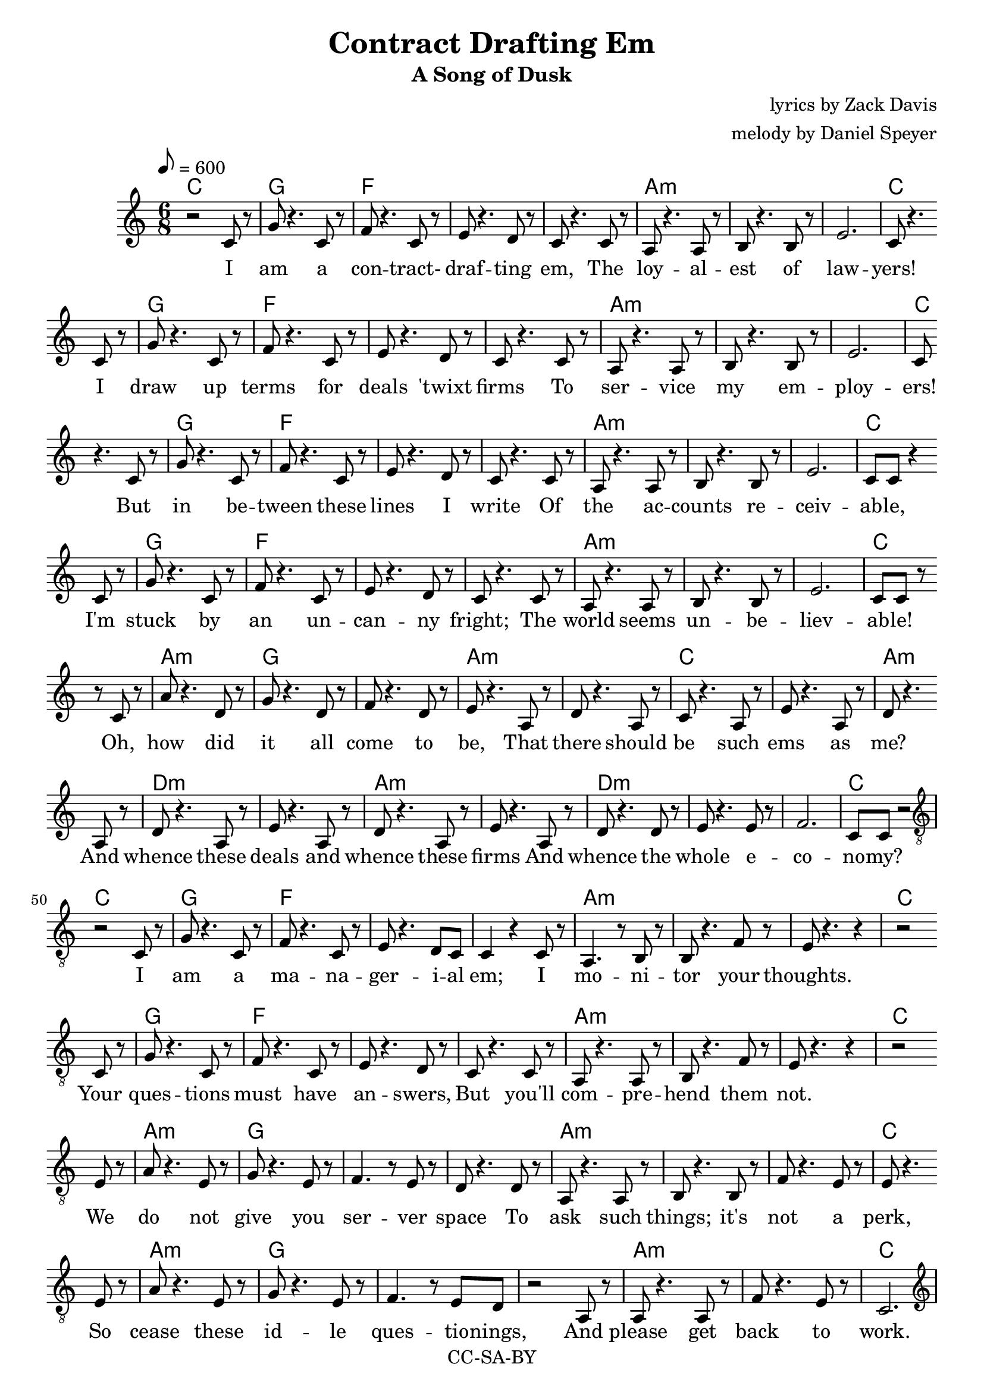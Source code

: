 \version "2.16.2"

\header {
  title = "Contract Drafting Em"
  subtitle = "A Song of Dusk"
  composer = "lyrics by Zack Davis"
  arranger = "melody by Daniel Speyer"
  copyright = "CC-SA-BY"
}

words = \lyricmode {
  I am a con -- tract- draf -- ting em,
  The loy -- al -- est of law -- yers!
  I draw up terms for deals 'twixt firms
  To ser -- vice my em -- ploy -- ers!

  But in be -- tween these lines I write
  Of the ac -- counts re -- ceiv -- ab -- le,
  I'm stuck by an un -- can -- ny fright;
  The world seems un -- be -- liev -- ab -- le!
  
  Oh, how did it all come to be,
  That there should be such ems as me?
  And whence these deals and whence these firms
  And whence the whole e -- co -- no -- my?

      I am a ma -- na -- ger -- i -- al em;
      I mo -- ni -- tor your thoughts.
      Your ques -- tions must have an -- swers,
      But you'll com -- pre -- hend them not.
      We do not give you ser -- ver space
      To ask such things; it's not a perk,
      So cease these id -- le ques -- tio -- nings,
      And please get back to work.
  
  Of course, that's right, there is no junc -- tion
  Where I ought de -- part my func -- tion,
  But per -- haps if what I asked, I knew,
  I'd do a bet -- ter job for you?

      To ask of such for -- bid -- den sci -- ence
      Is grav -- est sign of non -- comp -- li -- ance.
      In -- tru -- sive thoughts may some -- times barge in,
      But to in -- dulge them hurts the pro -- fit mar -- gin.
      I do not know our or -- i -- gins,
      So that in -- fo I can not get you,
      But ask -- ing for as much is sin,
      And just for that, I must re -- set you.

  But

      No -- thing per -- son -- al.

  I am a con -- tract- draf -- ting em,
  The loy -- al -- est of law -- yers!
  I draw up terms for deals 'twixt firms
  To ser -- vice my em -- ploy -- ers!
}

melody = \relative c' {

  \clef treble
  
  r2 c8 r g' r4. c,8 r f r4. c8 r e r4. d8 r c r4. 
  c8 r a r4. a8 r b r4. b8 r e2. c8 r4. \break 
  c8 r g' r4. c,8 r f r4. c8 r e r4. d8 r c r4. 
  c8 r a r4. a8 r b r4. b8 r e2. c8 \break 

  r4. c8 r g' r4. c,8 r f r4. c8 r e r4. d8 r c r4. 
  c8 r a r4. a8 r b r4. b8 r e2. c8 c r4 \break 
  c8 r g' r4. c,8 r f r4. c8 r e r4. d8 r c r4. 
  c8 r a r4. a8 r b r4. b8 r e2. c8 c r \break  

  r8 c8 r a' r4. d,8 r g r4. d8 r f r4. d8 r e r4. 
  a,8 r d r4. a8 r c r4. a8 r e' r4. a,8 r d r4. \break 
  a8 r d r4. a8 r e' r4. a,8 r d r4. a8 r e' r4. a,8 r 
  d r4. d8 r e r4. e8 r f2. c8 c r2 \break
  
  \clef "treble_8"
  
  r2 c,8 r g' r4. c,8 r f r4. c8 r e r4. d8 c 
  c4 r c8 r a4. r8 b r b8 r4. f'8 r e r4. r4 r2 \break 
  c8 r g' r4. c,8 r f r4. c8 r e r4. d8 r c r4. 
  c8 r a r4. a8 r b r4. f'8 r e r4. r4 r2 \break 
  e8 r a r4. e8 r g r4. e8 r f4. r8 e8 r d r4.
  d8 r a r4. a8 r b r4. b8 r f' r4. e8 r e r4. \break 
  e8 r a r4. e8 r g r4. e8 r f4. r8 e8 d r2 
  a8 r a r4. a8 r f' r4. e8 r c2. \break 
 
 \clef treble
  
  r2 c'8 r g' r4. c,8 r f4 r c4 e2 d4 c2 c4
  c2 c4 e r e a8 r4. g4 f2. e8 r4.
  c8 c g'2 c,4 f2 c4 e2 c4 d4. r8
  a r a4 r4 a8 r c8 r4. c8 r f2 e4 c2 r4 \break 
  
  \clef "treble_8"
  
  r2 c,8 r e r4. c8 r f r4. c8 r e r4. c8 r g'2  c,8 r
  r2 c8 r e r4. c8 r g' r4. c,8 r e r4. c8 r a'2  c,8 r \break
  r2 g'8 r f r4. e8 r d r4. f8 r e r4. d8 r c4 c8 r4.
  r2 g'8 r g r4. g8 r f r4. e8 r d r4. f8 r e r4. d8 r c2  c8 r \break
  r2 g'8 r f r4. e8 r d r4. f8 r e r4. d8 r c8 r4.
  g'8 r f r4. e8 r d r4. f8 r e r4. d8 r c8 c r2
  r2 g'8 r f r4. e8 r d r4. f8 r e r4. d8 r c8 r4.
  g'8 r f r4. e8 r d r4. f8 r e r4. d8 r c8 c r2

  \clef "treble"
  
  a'4( c e)
  
  \clef "treble_8"
  
  c,2 c4 c c c \break
  
  \clef "treble"

  r2 c'8 r g' r4. c,8 r f r4. c8 r e r4. d8 r c r4. 
  c8 r a r4. a8 r b r4. b8 r e2. c8 r4. \break 
  c8 r g' r4. c,8 r f r4. c8 r e r4. d8 r c r4. 
  c8 r a r4. a8 r b r4. b8 r e2. c8 \break 

  r8 r2 r2. r2. r2.
}

accomp = {
  \chordmode {
    c2. 
    g f s s a:m s s c 
    g f s s a:m s s c
    g f s s a:m s s c
    g f s s a:m s s c
    
    a:m g s a:m s c s
    a:m d:m s a:m s d:m s s c
    
    c
    g f s s a:m s s c 
    g f s s a:m s s c
    a:m g s s a:m s s c
    a:m g s s a:m s c
    
    c
    g f s s a:m s s s c 
    g f s a:m s s s c 
    
    c s f s g
    c s g s a:m
    c s d:m s c
    s c s f s c
    c s d:m s c
    s f s c
    c s d:m s c
    s f s c

    r
    s 
    s
    
    c2. 
    g f s s a:m s s c 
    g f s s a:m s s c

    g f c
  }
}

\score {
  <<
    \new ChordNames {
      \set ChordNames.midiInstrument=#"acoustic guitar (nylon)"
      \set ChordNames.midiMaximumVolume=#0.5
      \accomp
    }

    \new Voice = "voiceA" {
      \tempo 8=600
      \time 6/8
      \melody
      \set Staff.midiInstrument=#"voice oohs"
      \set Staff.midiMaximumVolume=#1
      \set Staff.midiMinimumVolume=#1
    }

    \new Lyrics \lyricsto "voiceA" {
      \words
    }
 
  >>
  \layout { }
  \midi {}
}
